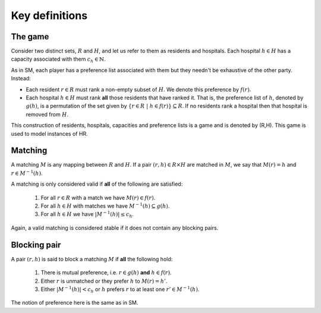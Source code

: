 Key definitions
---------------

The game
++++++++

Consider two distinct sets, :math:`R` and :math:`H`, and let us refer to them as
residents and hospitals. Each hospital :math:`h \in H` has a capacity associated
with them :math:`c_h \in \mathbb{N}`.

As in SM, each player has a preference list associated with them but they
needn't be exhaustive of the other party. Instead:

- Each resident :math:`r \in R` must rank a non-empty subset of :math:`H`. We
  denote this preference by :math:`f(r)`.
- Each hospital :math:`h \in H` must rank **all** those residents that have
  ranked it. That is, the preference list of :math:`h`, denoted by :math:`g(h)`,
  is a permutation of the set given by
  :math:`\left\{r \in R \ | \ h \in f(r)\right\} \subseteq R`. If no residents
  rank a hospital then that hospital is removed from :math:`H`.

This construction of residents, hospitals, capacities and preference lists is
a game and is denoted by (R,H). This game is used to model instances of HR.

Matching
++++++++

A matching :math:`M` is any mapping between :math:`R` and :math:`H`. If a pair
:math:`(r, h) \in R \times H` are matched in :math:`M`, we say that
:math:`M(r) = h` and :math:`r \in M^{-1}(h)`.

A matching is only considered valid if **all** of the following are satisfied:

    1. For all :math:`r \in R` with a match we have :math:`M(r) \in f(r)`.
    2. For all :math:`h \in H` with matches we have
       :math:`M^{-1}(h) \subseteq g(h)`.
    3. For all :math:`h \in H` we have :math:`|M^{-1}(h)| \leq c_h`.

Again, a valid matching is considered stable if it does not contain any blocking
pairs.

Blocking pair
+++++++++++++

A pair :math:`(r, h)` is said to block a matching :math:`M` if **all** the
following hold:

    1. There is mutual preference, i.e. :math:`r \in g(h)` **and**
       :math:`h \in f(r)`.
    2. Either :math:`r` is unmatched or they prefer :math:`h` to
       :math:`M(r) = h'`.
    3. Either :math:`|M^{-1}(h)| < c_h` or :math:`h` prefers :math:`r` to at
       least one :math:`r' \in M^{-1}(h)`.

The notion of preference here is the same as in SM.
